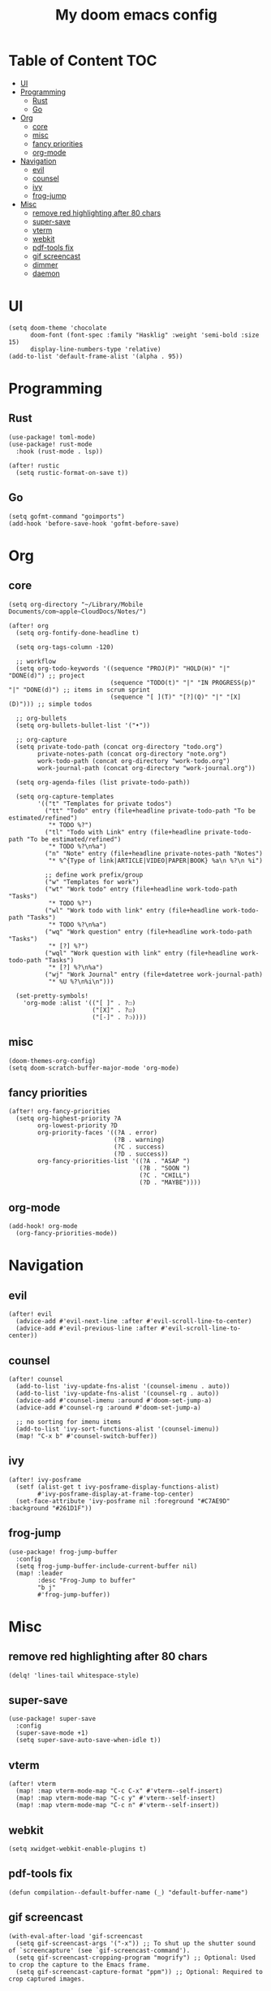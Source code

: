 #+TITLE: My doom emacs config

* Table of Content                                                                                                 :TOC:
- [[#ui][UI]]
- [[#programming][Programming]]
  - [[#rust][Rust]]
  - [[#go][Go]]
- [[#org][Org]]
  - [[#core][core]]
  - [[#misc][misc]]
  - [[#fancy-priorities][fancy priorities]]
  - [[#org-mode][org-mode]]
- [[#navigation][Navigation]]
  - [[#evil][evil]]
  - [[#counsel][counsel]]
  - [[#ivy][ivy]]
  - [[#frog-jump][frog-jump]]
- [[#misc-1][Misc]]
  - [[#remove-red-highlighting-after-80-chars][remove red highlighting after 80 chars]]
  - [[#super-save][super-save]]
  - [[#vterm][vterm]]
  - [[#webkit][webkit]]
  - [[#pdf-tools-fix][pdf-tools fix]]
  - [[#gif-screencast][gif screencast]]
  - [[#dimmer][dimmer]]
  - [[#daemon][daemon]]

* UI
#+BEGIN_SRC elisp
(setq doom-theme 'chocolate
      doom-font (font-spec :family "Hasklig" :weight 'semi-bold :size 15)
      display-line-numbers-type 'relative)
(add-to-list 'default-frame-alist '(alpha . 95))
#+END_SRC
* Programming
** Rust
#+BEGIN_SRC elisp
(use-package! toml-mode)
(use-package! rust-mode
  :hook (rust-mode . lsp))

(after! rustic
  (setq rustic-format-on-save t))
#+END_SRC
** Go
#+BEGIN_SRC elisp
(setq gofmt-command "goimports")
(add-hook 'before-save-hook 'gofmt-before-save)
#+END_SRC
* Org
** core
#+BEGIN_SRC elisp
(setq org-directory "~/Library/Mobile Documents/com~apple~CloudDocs/Notes/")

(after! org
  (setq org-fontify-done-headline t)

  (setq org-tags-column -120)

  ;; workflow
  (setq org-todo-keywords '((sequence "PROJ(P)" "HOLD(H)" "|" "DONE(d)") ;; project
                            (sequence "TODO(t)" "|" "IN PROGRESS(p)" "|" "DONE(d)") ;; items in scrum sprint
                            (sequence "[ ](T)" "[?](Q)" "|" "[X](D)"))) ;; simple todos

  ;; org-bullets
  (setq org-bullets-bullet-list '("•"))

  ;; org-capture
  (setq private-todo-path (concat org-directory "todo.org")
        private-notes-path (concat org-directory "note.org")
        work-todo-path (concat org-directory "work-todo.org")
        work-journal-path (concat org-directory "work-journal.org"))

  (setq org-agenda-files (list private-todo-path))

  (setq org-capture-templates
        '(("t" "Templates for private todos")
          ("tt" "Todo" entry (file+headline private-todo-path "To be estimated/refined")
           "* TODO %?")
          ("tl" "Todo with Link" entry (file+headline private-todo-path "To be estimated/refined")
           "* TODO %?\n%a")
          ("n" "Note" entry (file+headline private-notes-path "Notes")
           "* %^{Type of link|ARTICLE|VIDEO|PAPER|BOOK} %a\n %?\n %i")

          ;; define work prefix/group
          ("w" "Templates for work")
          ("wt" "Work todo" entry (file+headline work-todo-path "Tasks")
           "* TODO %?")
          ("wl" "Work todo with link" entry (file+headline work-todo-path "Tasks")
           "* TODO %?\n%a")
          ("wq" "Work question" entry (file+headline work-todo-path "Tasks")
           "* [?] %?")
          ("wql" "Work question with link" entry (file+headline work-todo-path "Tasks")
           "* [?] %?\n%a")
          ("wj" "Work Journal" entry (file+datetree work-journal-path)
           "* %U %?\n%i\n")))

  (set-pretty-symbols!
    'org-mode :alist '(("[ ]" . ?☐)
                       ("[X]" . ?☑)
                       ("[-]" . ?❍))))
#+END_SRC
** misc
#+BEGIN_SRC elisp
(doom-themes-org-config)
(setq doom-scratch-buffer-major-mode 'org-mode)
#+END_SRC
** fancy priorities
#+BEGIN_SRC elisp
(after! org-fancy-priorities
  (setq org-highest-priority ?A
        org-lowest-priority ?D
        org-priority-faces '((?A . error)
                             (?B . warning)
                             (?C . success)
                             (?D . success))
        org-fancy-priorities-list '((?A . "ASAP ")
                                    (?B . "SOON ")
                                    (?C . "CHILL")
                                    (?D . "MAYBE"))))
#+END_SRC
** org-mode
#+BEGIN_SRC elisp
(add-hook! org-mode
  (org-fancy-priorities-mode))
#+END_SRC
* Navigation
** evil
#+BEGIN_SRC elisp
(after! evil
  (advice-add #'evil-next-line :after #'evil-scroll-line-to-center)
  (advice-add #'evil-previous-line :after #'evil-scroll-line-to-center))
#+END_SRC
** counsel
#+BEGIN_SRC elisp
(after! counsel
  (add-to-list 'ivy-update-fns-alist '(counsel-imenu . auto))
  (add-to-list 'ivy-update-fns-alist '(counsel-rg . auto))
  (advice-add #'counsel-imenu :around #'doom-set-jump-a)
  (advice-add #'counsel-rg :around #'doom-set-jump-a)

  ;; no sorting for imenu items
  (add-to-list 'ivy-sort-functions-alist '(counsel-imenu))
  (map! "C-x b" #'counsel-switch-buffer))
#+END_SRC
** ivy
#+BEGIN_SRC elisp
(after! ivy-posframe
  (setf (alist-get t ivy-posframe-display-functions-alist)
        #'ivy-posframe-display-at-frame-top-center)
  (set-face-attribute 'ivy-posframe nil :foreground "#C7AE9D" :background "#261D1F"))
#+END_SRC
** frog-jump
#+BEGIN_SRC elisp
(use-package! frog-jump-buffer
  :config
  (setq frog-jump-buffer-include-current-buffer nil)
  (map! :leader
        :desc "Frog-Jump to buffer"
        "b j"
        #'frog-jump-buffer))
#+END_SRC
* Misc
** remove red highlighting after 80 chars
#+BEGIN_SRC elisp
(delq! 'lines-tail whitespace-style)
#+END_SRC
** super-save
#+BEGIN_SRC elisp
(use-package! super-save
  :config
  (super-save-mode +1)
  (setq super-save-auto-save-when-idle t))
#+END_SRC
** vterm
#+BEGIN_SRC elisp
(after! vterm
  (map! :map vterm-mode-map "C-c C-x" #'vterm--self-insert)
  (map! :map vterm-mode-map "C-c y" #'vterm--self-insert)
  (map! :map vterm-mode-map "C-c n" #'vterm--self-insert))
#+END_SRC
** webkit
#+BEGIN_SRC elisp
(setq xwidget-webkit-enable-plugins t)
#+END_SRC
** pdf-tools fix
#+BEGIN_SRC elisp
(defun compilation--default-buffer-name (_) "default-buffer-name")
#+END_SRC
** gif screencast
#+BEGIN_SRC elisp
(with-eval-after-load 'gif-screencast
  (setq gif-screencast-args '("-x")) ;; To shut up the shutter sound of `screencapture' (see `gif-screencast-command').
  (setq gif-screencast-cropping-program "mogrify") ;; Optional: Used to crop the capture to the Emacs frame.
  (setq gif-screencast-capture-format "ppm")) ;; Optional: Required to crop captured images.
#+END_SRC
** dimmer
#+BEGIN_SRC elisp
(defun company-box-p ()
  (string-prefix-p " *company-box-" (buffer-name)))

(use-package! dimmer
  :defer 1
  :config
  (setq dimmer-fraction 0.7
        dimmer-prevent-dimming-predicates '(window-minibuffer-p company-box-p))
  (dimmer-configure-posframe)
  (dimmer-mode t))
#+END_SRC
** daemon
#+BEGIN_SRC elisp
(server-start)
#+END_SRC
